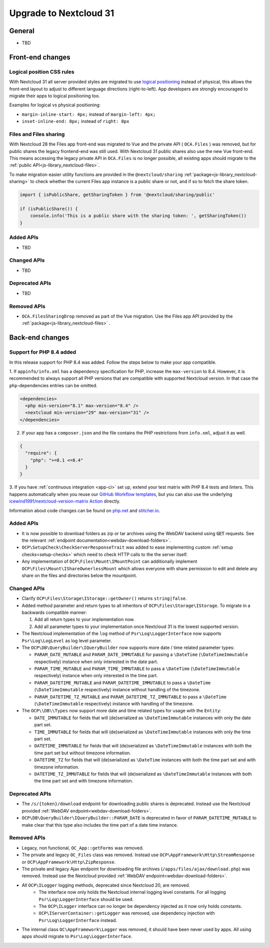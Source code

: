 =======================
Upgrade to Nextcloud 31
=======================

General
-------

- TBD

Front-end changes
-----------------

Logical position CSS rules
^^^^^^^^^^^^^^^^^^^^^^^^^^

With Nextcloud 31 all server provided styles are migrated to use `logical positioning <https://developer.mozilla.org/en-US/docs/Web/CSS/CSS_logical_properties_and_values>`_
instead of physical, this allows the front-end layout to adjust to different language directions (right-to-left).
App developers are strongly encouraged to migrate their apps to logical positioning too.

Examples for logical vs physical positioning:

- ``margin-inline-start: 4px;`` instead of ``margin-left: 4px;``
- ``inset-inline-end: 8px;`` instead of ``right: 8px``

Files and Files sharing
^^^^^^^^^^^^^^^^^^^^^^^

With Nextcloud 28 the Files app front-end was migrated to Vue and the private API ( ``OCA.Files`` ) was removed,
but for public shares the legacy frontend-end was still used. With Nextcloud 31 public shares also use the new Vue front-end.
This means accessing the legacy private API in ``OCA.Files`` is no longer possible, all existing apps should migrate to the :ref:`public API<js-library_nextcloud-files>`.

To make migration easier utility functions are provided in the ``@nextcloud/sharing`` :ref:`package<js-library_nextcloud-sharing>`
to check whether the current Files app instance is a public share or not, and if so to fetch the share token.

.. code-block:: JavaScript

    import { isPublicShare, getSharingToken } from '@nextcloud/sharing/public'

    if (isPublicShare()) {
        console.info('This is a public share with the sharing token: ', getSharingToken())
    }


Added APIs
^^^^^^^^^^

- TBD

Changed APIs
^^^^^^^^^^^^

- TBD

Deprecated APIs
^^^^^^^^^^^^^^^

- TBD

Removed APIs
^^^^^^^^^^^^

- ``OCA.FilesSharingDrop`` removed as part of the Vue migration. Use the Files app API provided by the :ref:`package<js-library_nextcloud-files>` .


Back-end changes
----------------

Support for PHP 8.4 added
^^^^^^^^^^^^^^^^^^^^^^^^^

In this release support for PHP 8.4 was added. Follow the steps below to make your app compatible.

1. If ``appinfo/info.xml`` has a dependency specification for PHP, increase the ``max-version`` to 8.4.
However, it is recommended to always support all PHP versions that are compatible with supported Nextcloud version.
In that case the ``php``-dependencies entries can be omitted.

.. code-block:: xml

  <dependencies>
    <php min-version="8.1" max-version="8.4" />
    <nextcloud min-version="29" max-version="31" />
  </dependencies>


2. If your app has a ``composer.json`` and the file contains the PHP restrictions from ``info.xml``, adjust it as well.

.. code-block:: json

  {
    "require": {
      "php": ">=8.1 <=8.4"
    }
  }

3. If you have :ref:`continuous integration <app-ci>` set up, extend your test matrix with PHP 8.4 tests and linters.
This happens automatically when you reuse our `GitHub Workflow templates <https://github.com/nextcloud/.github>`__,
but you can also use the underlying `icewind1991/nextcloud-version-matrix Action <https://github.com/icewind1991/nextcloud-version-matrix>`__ directly.

Information about code changes can be found on `php.net <https://www.php.net/migration84>`__ and `stitcher.io <https://stitcher.io/blog/new-in-php-84>`__.

Added APIs
^^^^^^^^^^

- It is now possible to download folders as zip or tar archives using the WebDAV backend using :code:`GET` requests.
  See the relevant :ref:`endpoint documentation<webdav-download-folders>`.
- ``OCP\SetupCheck\CheckServerResponseTrait`` was added to ease implementing custom :ref:`setup checks<setup-checks>`
  which need to check HTTP calls to the the server itself.
- Any implementation of ``OCP\Files\Mount\IMountPoint`` can additionally implement ``OCP\Files\Mount\IShareOwnerlessMount`` which allows everyone with share permission to edit and delete any share on the files and directories below the mountpoint.

Changed APIs
^^^^^^^^^^^^

- Clarify ``OCP\Files\Storage\IStorage::getOwner()`` returns ``string|false``.
- Added method parameter and return types to all inheritors of ``OCP\Files\Storage\IStorage``. To migrate in a backwards compatible manner:

  #. Add all return types to your implementation now.
  #. Add all parameter types to your implementation once Nextcloud 31 is the lowest supported version.

- The Nextcloud implementation of the ``log`` method of ``Psr\Log\LoggerInterface`` now supports ``Psr\Log\LogLevel`` as log level parameter.
- The ``OCP\DB\QueryBuilder\IQueryBuilder`` now supports more date / time related parameter types:

  - ``PARAM_DATE_MUTABLE`` and ``PARAM_DATE_IMMUTABLE`` for passing a ``\DateTime`` (``\DateTimeImmutable`` respectively) instance when only interested in the date part.
  - ``PARAM_TIME_MUTABLE`` and ``PARAM_TIME_IMMUTABLE`` to pass a ``\DateTime`` (``\DateTimeImmutable`` respectively) instance when only interested in the time part.
  - ``PARAM_DATETIME_MUTABLE`` and ``PARAM_DATETIME_IMMUTABLE`` to pass a ``\DateTime`` (``\DateTimeImmutable`` respectively) instance without handling of the timezone.
  - ``PARAM_DATETIME_TZ_MUTABLE`` and ``PARAM_DATETIME_TZ_IMMUTABLE`` to pass a ``\DateTime`` (``\DateTimeImmutable`` respectively) instance with handling of the timezone.

- The ``OCP\\DB\\Types`` now support more date and time related types for usage with the ``Entity``:

  - ``DATE_IMMUTABLE`` for fields that will (de)serialized as ``\DateTimeImmutable`` instances with only the date part set.
  - ``TIME_IMMUTABLE`` for fields that will (de)serialized as ``\DateTimeImmutable`` instances with only the time part set.
  - ``DATETIME_IMMUTABLE`` for fields that will (de)serialized as ``\DateTimeImmutable`` instances with both the time part set but without timezone information.
  - ``DATETIME_TZ`` for fields that will (de)serialized as ``\DateTime`` instances with both the time part set and with timezone information.
  - ``DATETIME_TZ_IMMUTABLE`` for fields that will (de)serialized as ``\DateTimeImmutable`` instances with both the time part set and with timezone information.

Deprecated APIs
^^^^^^^^^^^^^^^

- The ``/s/{token}/download`` endpoint for downloading public shares is deprecated.
  Instead use the Nextcloud provided :ref:`WebDAV endpoint<webdav-download-folders>`.
- ``OCP\DB\QueryBuilder\IQueryBuilder::PARAM_DATE`` is deprecated in favor of ``PARAM_DATETIME_MUTABLE``
  to make clear that this type also includes the time part of a date time instance.

Removed APIs
^^^^^^^^^^^^

- Legacy, non functional, ``OC_App::getForms`` was removed.
- The private and legacy ``OC_Files`` class was removed.
  Instead use ``OCP\AppFramework\Http\StreamResponse`` or ``OCP\AppFramework\Http\ZipResponse``.
- The private and legacy Ajax endpoint for downloading file archives (``/apps/files/ajax/download.php``) was removed.
  Instead use the Nextcloud provided :ref:`WebDAV endpoint<webdav-download-folders>`.
- All ``OCP\ILogger`` logging methods, deprecated since Nextcloud 20, are removed.
    - The interface now only holds the Nextcloud internal logging level constants.
      For all logging ``Psr\Log\LoggerInterface`` should be used.
    - The ``OCP\ILogger`` interface can no longer be dependency injected as it now only holds constants.
    - ``OCP\IServerContainer::getLogger`` was removed, use dependency injection with ``Psr\Log\LoggerInterface`` instead.
- The internal class ``OC\AppFramework\Logger`` was removed, it should have been never used by apps.
  All using apps should migrate to ``Psr\Log\LoggerInterface``.
